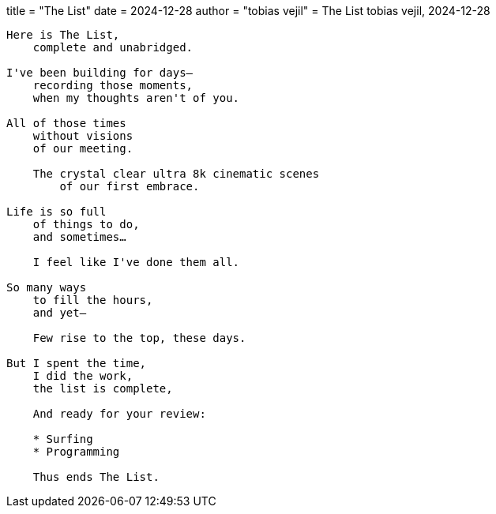 +++
title = "The List"
date = 2024-12-28
author = "tobias vejil"
+++
= The List
tobias vejil, 2024-12-28

[source,poem]
----
Here is The List,
    complete and unabridged.

I've been building for days—
    recording those moments,
    when my thoughts aren't of you.

All of those times
    without visions
    of our meeting.

    The crystal clear ultra 8k cinematic scenes
        of our first embrace.

Life is so full
    of things to do,
    and sometimes…

    I feel like I've done them all.

So many ways
    to fill the hours,
    and yet—

    Few rise to the top, these days.

But I spent the time,
    I did the work,
    the list is complete,

    And ready for your review:

    * Surfing
    * Programming

    Thus ends The List.
----
